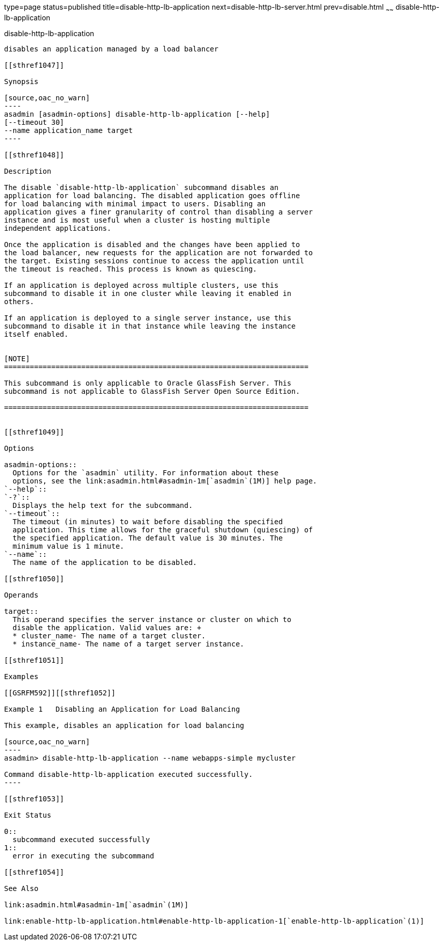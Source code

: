 type=page
status=published
title=disable-http-lb-application
next=disable-http-lb-server.html
prev=disable.html
~~~~~~
disable-http-lb-application
===========================

[[disable-http-lb-application-1]][[GSRFM00118]][[disable-http-lb-application]]

disable-http-lb-application
---------------------------

disables an application managed by a load balancer

[[sthref1047]]

Synopsis

[source,oac_no_warn]
----
asadmin [asadmin-options] disable-http-lb-application [--help] 
[--timeout 30]
--name application_name target
----

[[sthref1048]]

Description

The disable `disable-http-lb-application` subcommand disables an
application for load balancing. The disabled application goes offline
for load balancing with minimal impact to users. Disabling an
application gives a finer granularity of control than disabling a server
instance and is most useful when a cluster is hosting multiple
independent applications.

Once the application is disabled and the changes have been applied to
the load balancer, new requests for the application are not forwarded to
the target. Existing sessions continue to access the application until
the timeout is reached. This process is known as quiescing.

If an application is deployed across multiple clusters, use this
subcommand to disable it in one cluster while leaving it enabled in
others.

If an application is deployed to a single server instance, use this
subcommand to disable it in that instance while leaving the instance
itself enabled.


[NOTE]
=======================================================================

This subcommand is only applicable to Oracle GlassFish Server. This
subcommand is not applicable to GlassFish Server Open Source Edition.

=======================================================================


[[sthref1049]]

Options

asadmin-options::
  Options for the `asadmin` utility. For information about these
  options, see the link:asadmin.html#asadmin-1m[`asadmin`(1M)] help page.
`--help`::
`-?`::
  Displays the help text for the subcommand.
`--timeout`::
  The timeout (in minutes) to wait before disabling the specified
  application. This time allows for the graceful shutdown (quiescing) of
  the specified application. The default value is 30 minutes. The
  minimum value is 1 minute.
`--name`::
  The name of the application to be disabled.

[[sthref1050]]

Operands

target::
  This operand specifies the server instance or cluster on which to
  disable the application. Valid values are: +
  * cluster_name- The name of a target cluster.
  * instance_name- The name of a target server instance.

[[sthref1051]]

Examples

[[GSRFM592]][[sthref1052]]

Example 1   Disabling an Application for Load Balancing

This example, disables an application for load balancing

[source,oac_no_warn]
----
asadmin> disable-http-lb-application --name webapps-simple mycluster

Command disable-http-lb-application executed successfully.
----

[[sthref1053]]

Exit Status

0::
  subcommand executed successfully
1::
  error in executing the subcommand

[[sthref1054]]

See Also

link:asadmin.html#asadmin-1m[`asadmin`(1M)]

link:enable-http-lb-application.html#enable-http-lb-application-1[`enable-http-lb-application`(1)]


